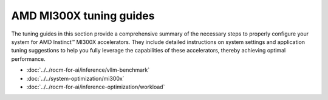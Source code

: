 .. meta::
   :description: How to configure MI300X accelerators to fully leverage their capabilities and achieve optimal performance.
   :keywords: ROCm, AI, machine learning, MI300X, LLM, usage, tutorial, optimization, tuning

************************
AMD MI300X tuning guides
************************

The tuning guides in this section provide a comprehensive summary of the
necessary steps to properly configure your system for AMD Instinct™ MI300X
accelerators. They include detailed instructions on system settings and
application tuning suggestions to help you fully leverage the capabilities of
these accelerators, thereby achieving optimal performance.

* :doc:`../../rocm-for-ai/inference/vllm-benchmark`

* :doc:`../../system-optimization/mi300x`

* :doc:`../../rocm-for-ai/inference-optimization/workload`
